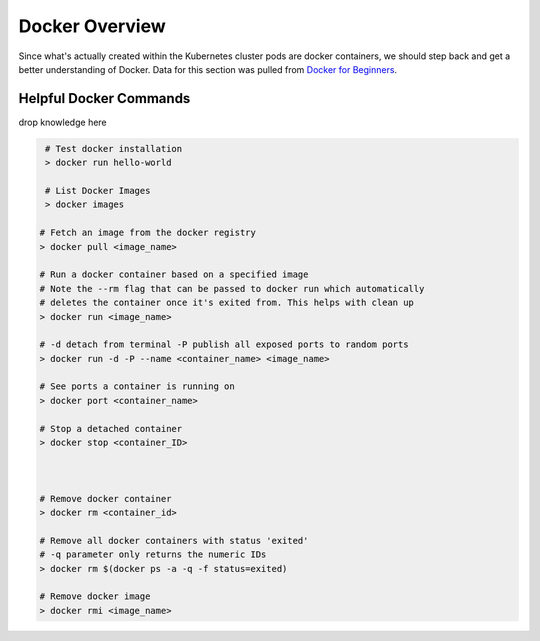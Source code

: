 Docker Overview
===============

Since what's actually created within the Kubernetes cluster pods are docker containers,
we should step back and get a better understanding of Docker. Data for this section was
pulled from `Docker for Beginners <https://docker-curriculum.com/>`_.

Helpful Docker Commands
---------------------------

drop knowledge here

.. code-block:: bash

   # Test docker installation
   > docker run hello-world

   # List Docker Images
   > docker images

  # Fetch an image from the docker registry
  > docker pull <image_name>

  # Run a docker container based on a specified image
  # Note the --rm flag that can be passed to docker run which automatically
  # deletes the container once it's exited from. This helps with clean up
  > docker run <image_name>

  # -d detach from terminal -P publish all exposed ports to random ports
  > docker run -d -P --name <container_name> <image_name>

  # See ports a container is running on
  > docker port <container_name>

  # Stop a detached container
  > docker stop <container_ID>



  # Remove docker container
  > docker rm <container_id>

  # Remove all docker containers with status 'exited'
  # -q parameter only returns the numeric IDs
  > docker rm $(docker ps -a -q -f status=exited)

  # Remove docker image
  > docker rmi <image_name>






